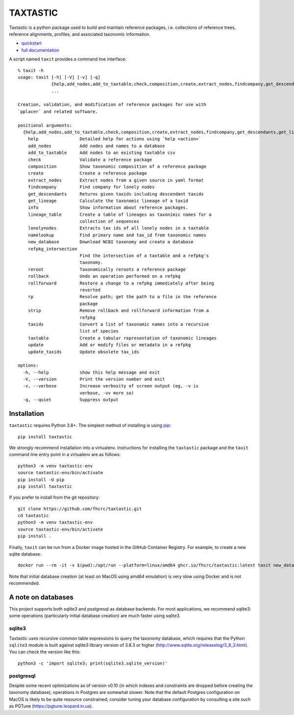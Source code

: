 ===========
 TAXTASTIC
===========

Taxtastic is a python package used to build and maintain reference
packages, i.e. collections of reference trees, reference alignments,
profiles, and associated taxonomic information.

.. image:: https://travis-ci.org/fhcrc/taxtastic.svg?branch=master
    :target: https://travis-ci.org/fhcrc/taxtastic

* quickstart_
* `full documentation`_

A script named ``taxit`` provides a command line interface::

  % taxit -h
  usage: taxit [-h] [-V] [-v] [-q]
               {help,add_nodes,add_to_taxtable,check,composition,create,extract_nodes,findcompany,get_descendants,get_lineage,info,lineage_table,lonelynodes,namelookup,new_database,refpkg_intersection,reroot,rollback,rollforward,rp,strip,taxids,taxtable,update,update_taxids}
               ...

  Creation, validation, and modification of reference packages for use with
  `pplacer` and related software.

  positional arguments:
    {help,add_nodes,add_to_taxtable,check,composition,create,extract_nodes,findcompany,get_descendants,get_lineage,info,lineage_table,lonelynodes,namelookup,new_database,refpkg_intersection,reroot,rollback,rollforward,rp,strip,taxids,taxtable,update,update_taxids}
      help                Detailed help for actions using `help <action>`
      add_nodes           Add nodes and names to a database
      add_to_taxtable     Add nodes to an existing taxtable csv
      check               Validate a reference package
      composition         Show taxonomic composition of a reference package
      create              Create a reference package
      extract_nodes       Extract nodes from a given source in yaml format
      findcompany         Find company for lonely nodes
      get_descendants     Returns given taxids including descendant taxids
      get_lineage         Calculate the taxonomic lineage of a taxid
      info                Show information about reference packages.
      lineage_table       Create a table of lineages as taxonimic names for a
                          collection of sequences
      lonelynodes         Extracts tax ids of all lonely nodes in a taxtable
      namelookup          Find primary name and tax_id from taxonomic names
      new_database        Download NCBI taxonomy and create a database
      refpkg_intersection
                          Find the intersection of a taxtable and a refpkg's
                          taxonomy.
      reroot              Taxonomically reroots a reference package
      rollback            Undo an operation performed on a refpkg
      rollforward         Restore a change to a refpkg immediately after being
                          reverted
      rp                  Resolve path; get the path to a file in the reference
                          package
      strip               Remove rollback and rollforward information from a
                          refpkg
      taxids              Convert a list of taxonomic names into a recursive
                          list of species
      taxtable            Create a tabular representation of taxonomic lineages
      update              Add or modify files or metadata in a refpkg
      update_taxids       Update obsolete tax_ids

  options:
    -h, --help            show this help message and exit
    -V, --version         Print the version number and exit
    -v, --verbose         Increase verbosity of screen output (eg, -v is
                          verbose, -vv more so)
    -q, --quiet           Suppress output

Installation
============

``taxtastic`` requires Python 3.8+. The simplest method of installing
is using `pip <http://pip-installer.org>`_::

  pip install taxtastic

We strongly recommend installation into a virtualenv. Instructions for
installing the ``taxtastic`` package and the ``taxit`` command line
entry point in a virtualenv are as follows::

  python3 -m venv taxtastic-env
  source taxtastic-env/bin/activate
  pip install -U pip
  pip install taxtastic

If you prefer to install from the git repository::

  git clone https://github.com/fhcrc/taxtastic.git
  cd taxtastic
  python3 -m venv taxtastic-env
  source taxtastic-env/bin/activate
  pip install .

Finally, ``taxit`` can be run from a Docker image hosted in the GitHub
Container Registry. For example, to create a new sqlite database::

  docker run --rm -it -v $(pwd):/opt/run --platform=linux/amd64 ghcr.io/fhcrc/taxtastic:latest taxit new_database ncbi_taxonomy.db

Note that initial database creation (at least on MacOS using amd64
emulation) is very slow using Docker and is not recommended.

A note on databases
===================

This project supports both sqlite3 and postgresql as database
backends. For most applications, we recommend sqlite3: some operations
(particularly initial database creation) are much faster using sqlite3.

sqlite3
-------

Taxtastic uses recursive common table expressions to query the
taxonomy database, which requires that the Python ``sqlite3`` module
is built against sqlite3 library version of 3.8.3 or higher
(http://www.sqlite.org/releaselog/3_8_3.html). You can check the
version like this::

  python3 -c 'import sqlite3; print(sqlite3.sqlite_version)'

postgresql
----------

Despite some recent optimizations as of version v0.10 (in which
indexes and constraints are dropped before creating the taxonomy
database), operations in Postgres are somewhat slower. Note that the
default Postgres configuration on MacOS is likely to be quite resource
constrained; consider tuning your database configuration by consulting
a site such as PGTune (https://pgtune.leopard.in.ua).

.. Targets ..
.. _quickstart: https://fhcrc.github.io/taxtastic/quickstart.html
.. _full documentation: https://fhcrc.github.io/taxtastic/index.html
